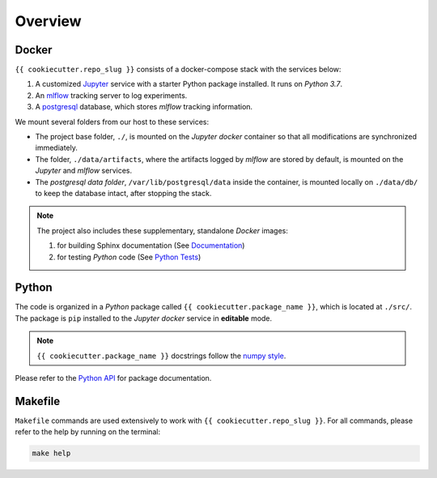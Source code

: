 *****************************************
Overview
*****************************************

Docker
=========================================

``{{ cookiecutter.repo_slug }}`` consists of a docker-compose stack with the services below:

1. A customized `Jupyter <https://jupyter.org/>`__ service with a starter Python package installed. It runs on *Python 3.7*.
2. An `mlflow <https://mlflow.org/>`__ tracking server to log experiments.
3. A `postgresql <https://www.postgresql.org/>`__ database, which stores *mlflow* tracking information.

We mount several folders from our host to these services:

- The project base folder, ``./``, is mounted on the *Jupyter docker* container so that all modifications are synchronized immediately.
- The folder, ``./data/artifacts``, where the artifacts logged by *mlflow* are stored by default, is mounted on the *Jupyter* and *mlflow* services.
- The *postgresql data folder*, ``/var/lib/postgresql/data`` inside the container, is mounted locally on ``./data/db/`` to keep the database intact, after stopping the stack.

.. note::
   The project also includes these supplementary, standalone *Docker* images:

   1. for building Sphinx documentation (See `Documentation <04_documentation.html>`__)
   2. for testing *Python* code (See `Python Tests <05_test.html/#python>`__)

Python
=========================================

The code is organized in a *Python* package called ``{{ cookiecutter.package_name }}``, which is located at ``./src/``. The package is ``pip`` installed to the *Jupyter docker* service in **editable** mode.

.. note::

   ``{{ cookiecutter.package_name }}`` docstrings follow the `numpy style <https://numpydoc.readthedocs.io/en/latest/format.html>`__.

Please refer to the `Python API <modules.html>`__ for package documentation.

Makefile
=========================================

``Makefile`` commands are used extensively to work with ``{{ cookiecutter.repo_slug }}``. For all commands, please refer to the help by running on the terminal:

.. code:: bash

   make help
